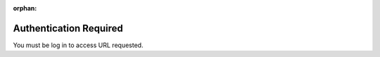 :orphan:

=======================
Authentication Required
=======================
You must be log in to access URL requested.
